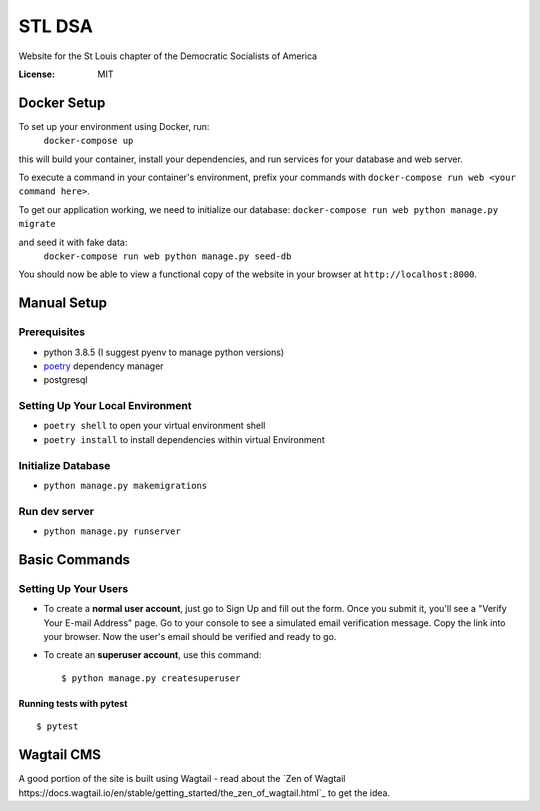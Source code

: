 STL DSA
=======

Website for the St Louis chapter of the Democratic Socialists of America

.. image:: https://img.shields.io/badge/built%20with-Cookiecutter%20Django-ff69b4.svg
     :target: https://github.com/pydanny/cookiecutter-django/
     :alt: Built with Cookiecutter Django
.. image:: https://img.shields.io/badge/code%20style-black-000000.svg
     :target: https://github.com/ambv/black
     :alt: Black code style


:License: MIT



Docker Setup
------------
To set up your environment using Docker, run:
  ``docker-compose up``

this will build your container, install your dependencies, and run services for your database and web server.

To execute a command in your container's environment, prefix your commands with ``docker-compose run web <your command here>``.  

To get our application working, we need to initialize our database:
``docker-compose run web python manage.py migrate``

and seed it with fake data:
  ``docker-compose run web python manage.py seed-db``
  
You should now be able to view a functional copy of the website in your browser at ``http://localhost:8000``.

Manual Setup
------------

Prerequisites
^^^^^^^^^^^^^
* python 3.8.5 (I suggest pyenv to manage python versions)
* poetry_ dependency manager
* postgresql

.. _poetry: https://python-poetry.org/docs/#installation

Setting Up Your Local Environment
^^^^^^^^^^^^^^^^^^^^^^^^^^^^^^^^^

* ``poetry shell`` to open your virtual environment shell
* ``poetry install`` to install dependencies within virtual Environment

Initialize Database
^^^^^^^^^^^^^^^^^^^
* ``python manage.py makemigrations``

Run dev server
^^^^^^^^^^^^^^

* ``python manage.py runserver``

Basic Commands
--------------

Setting Up Your Users
^^^^^^^^^^^^^^^^^^^^^

* To create a **normal user account**, just go to Sign Up and fill out the form. Once you submit it, you'll see a "Verify Your E-mail Address" page. Go to your console to see a simulated email verification message. Copy the link into your browser. Now the user's email should be verified and ready to go.

* To create an **superuser account**, use this command::

    $ python manage.py createsuperuser


Running tests with pytest
~~~~~~~~~~~~~~~~~~~~~~~~~

::

  $ pytest


Wagtail CMS
--------------
A good portion of the site is built using Wagtail - read about the `Zen of Wagtail https://docs.wagtail.io/en/stable/getting_started/the_zen_of_wagtail.html`_ to get the idea.